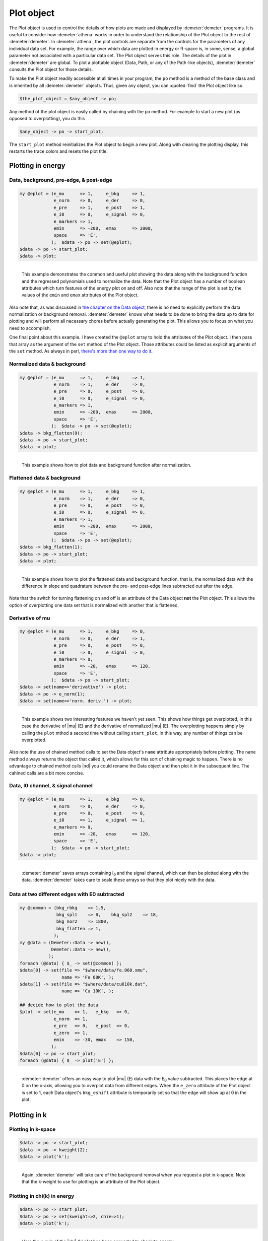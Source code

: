 ..
   Athena document is copyright 2016 Bruce Ravel and released under
   The Creative Commons Attribution-ShareAlike License
   http://creativecommons.org/licenses/by-sa/3.0/

Plot object
===========

The Plot object is used to control the details of how plots are made and
displayed by :demeter:`demeter` programs. It is useful to consider how :demeter:`athena` works
in order to understand the relationship of the Plot object to the rest
of :demeter:`demeter`. In :demeter:`athena`, the plot controls are separate from the controls
for the parameters of any individual data set. For example, the range
over which data are plotted in energy or R-space is, in some, sense, a
global parameter not associated with a particular data set. The Plot
object serves this role. The details of the plot in :demeter:`demeter` are global.
To plot a plottable object (Data, Path, or any of the Path-like
objects), :demeter:`demeter` consults the Plot object for those details.

To make the Plot object readily accessible at all times in your program,
the ``po`` method is a method of the base class and is inherited by all
:demeter:`demeter` objects. Thus, given any object, you can :quoted:`find` the Plot object
like so:

.. code-block:: perl

   $the_plot_object = $any_object -> po;

Any method of the plot object is easily called by chaining with the
``po`` method. For example to start a new plot (as opposed to
overplotting), you do this

.. code-block:: perl

   $any_object -> po -> start_plot;

The ``start_plot`` method reinitializes the Plot object to begin a new
plot. Along with clearing the plotting display, this restarts the trace
colors and resets the plot title.



Plotting in energy
------------------

 
Data, background, pre-edge, & post-edge
~~~~~~~~~~~~~~~~~~~~~~~~~~~~~~~~~~~~~~~

.. code-block:: perl

    my @eplot = (e_mu      => 1,     e_bkg     => 1,
                 e_norm    => 0,     e_der     => 0,
                 e_pre     => 1,     e_post    => 1,
                 e_i0      => 0,     e_signal  => 0,
                 e_markers => 1,
                 emin      => -200,  emax      => 2000,
                 space     => 'E',
                );  $data -> po -> set(@eplot);
    $data -> po -> start_plot;
    $data -> plot;

.. _fig-ploteprepost:
.. figure:: ../../_images/plot_e_prepost.png
   :target: ../_images/plot_e_prepost.png
   :align: left

   This example demonstrates the common and useful plot showing the data
   along with the background function and the regressed polynomials used
   to normalize the data.  Note that the Plot object has a number of
   boolean attributes which turn features of the energy plot on and
   off. Also note that the range of the plot is set by the values of the
   ``emin`` and ``emax`` attributes of the Plot object.
                        
Also note that, as was discussed in `the chapter on the Data object
<../data/index.h tml>`__, there is no need to explicitly perform the
data normalization or background removal.  :demeter:`demeter` knows
what needs to be done to bring the data up to date for plotting and
will perform all necessary chores before actually generating the
plot. This allows you to focus on what you need to accomplish.


One final point about this example. I have created the ``@eplot`` array
to hold the attributes of the Plot object. I then pass that array as the
argument of the ``set`` method of the Plot object. Those attributes
could be listed as explicit arguments of the ``set`` method. As always
in perl, `there's more than one way to do
it <http://en.wikipedia.org/wiki/There's_more_than_one_way_to_do_it>`__.


Normalized data & background
~~~~~~~~~~~~~~~~~~~~~~~~~~~~

.. code-block:: perl

    my @eplot = (e_mu      => 1,     e_bkg     => 1,
                 e_norm    => 1,     e_der     => 0,
                 e_pre     => 0,     e_post    => 0,
                 e_i0      => 0,     e_signal  => 0,
                 e_markers => 1,
                 emin      => -200,  emax      => 2000,
                 space     => 'E',
                );  $data -> po -> set(@eplot);
    $data -> bkg_flatten(0);
    $data -> po -> start_plot;
    $data -> plot;

.. _fig-plotenorm:
.. figure:: ../../_images/plot_e_norm.png
   :target: ../_images/plot_e_norm.png
   :align: left

   This example shows how to plot data and background function after
   normalization.


.. linebreak::

Flattened data & background
~~~~~~~~~~~~~~~~~~~~~~~~~~~

.. code-block:: perl


    my @eplot = (e_mu      => 1,     e_bkg     => 1,
                 e_norm    => 1,     e_der     => 0,
                 e_pre     => 0,     e_post    => 0,
                 e_i0      => 0,     e_signal  => 0,
                 e_markers => 1,
                 emin      => -200,  emax      => 2000,
                 space     => 'E',
                );  $data -> po -> set(@eplot);
    $data -> bkg_flatten(1);
    $data -> po -> start_plot;
    $data -> plot;

.. _fig-ploteflat:
.. figure:: ../../_images/plot_e_flat.png
   :target: ../_images/plot_e_flat.png
   :align: left

   This example shows how to plot the flattened data and background
   function, that is, the normalized data with the difference in slope
   and quadrature between the pre- and post-edge lines subtracted out
   after the edge. 

Note that the switch for turning flattening on and off is an attribute
of the Data object **not** the Plot object. This allows the option of
overplotting one data set that is normalized with another that is
flattened.



Derivative of mu
~~~~~~~~~~~~~~~~

.. code-block:: perl


    my @eplot = (e_mu      => 1,     e_bkg     => 0,
                 e_norm    => 0,     e_der     => 1,
                 e_pre     => 0,     e_post    => 0,
                 e_i0      => 0,     e_signal  => 0,
                 e_markers => 0,
                 emin      => -20,   emax      => 120,
                 space     => 'E',
                );  $data -> po -> start_plot;
    $data -> set(name=>'derivative') -> plot;
    $data -> po -> e_norm(1);
    $data -> set(name=>'norm. deriv.') -> plot;


.. _fig-plotederiv:
.. figure:: ../../_images/plot_e_deriv.png
   :target: ../_images/plot_e_deriv.png
   :align: left

   This example shows two interesting features we haven't yet seen. This
   shows how things get overplotted, in this case the derivative of
   |mu| (E) and the derivative of normalized |mu| (E). The overplotting
   happens simply by calling the ``plot`` mthod a second time without
   calling ``start_plot``. In this way, any number of things can be
   overplotted.
                         
Also note the use of chained method calls to set the Data object's
``name`` attribute appropriately before plotting. The ``name`` method
always returns the object that called it, which allows for this sort
of chaining magic to happen. There is no advantage to chained method
calls |nd| you could rename the Data object and then plot it in the
subsequent line. The cahined calls are a bit more concise.



Data, I0 channel, & signal channel
~~~~~~~~~~~~~~~~~~~~~~~~~~~~~~~~~~

.. code-block:: perl


    my @eplot = (e_mu      => 1,     e_bkg     => 0,
                 e_norm    => 0,     e_der     => 0,
                 e_pre     => 0,     e_post    => 0,
                 e_i0      => 1,     e_signal  => 1,
                 e_markers => 0,
                 emin      => -20,   emax      => 120,
                 space     => 'E',
                );  $data -> po -> start_plot;
    $data -> plot;


.. _fig-plotei0signal:
.. figure:: ../../_images/plot_e_i0signal.png
   :target: ../_images/plot_e_i0signal.png
   :align: left

   :demeter:`demeter` saves arrays containing I\ :sub:`0` and the
   signal channel, which can then be plotted along with the data.
   :demeter:`demeter` takes care to scale these arrays so that they
   plot nicely with the data.

.. linebreak::

Data at two different edges with E0 subtracted
~~~~~~~~~~~~~~~~~~~~~~~~~~~~~~~~~~~~~~~~~~~~~~

.. code-block:: perl


    my @common = (bkg_rbkg    => 1.5,
                  bkg_spl1    => 0,    bkg_spl2    => 18,
                  bkg_nor2    => 1800,
                  bkg_flatten => 1,
                 );
    my @data = (Demeter::Data -> new(),
                Demeter::Data -> new(),
               );
    foreach (@data) { $_ -> set(@common) };
    $data[0] -> set(file => "$where/data/fe.060.xmu",
                    name => 'Fe 60K', );
    $data[1] -> set(file => "$where/data/cu010k.dat",
                    name => 'Cu 10K', );

    ## decide how to plot the data
    $plot -> set(e_mu    => 1,   e_bkg   => 0,
                 e_norm  => 1,
                 e_pre   => 0,   e_post  => 0,
                 e_zero  => 1,
                 emin    => -30, emax    => 150,
                );
    $data[0] -> po -> start_plot;
    foreach (@data) { $_ -> plot('E') };

.. _fig-ploteezero:
.. figure:: ../../_images/plot_e_ezero.png
   :target: ../_images/plot_e_ezero.png
   :align: left

   :demeter:`demeter` offers an easy way to plot |mu| (E) data with
   the E\ :sub:`0` value subtracted. This places the edge at 0 on the
   x-axis, allowing you to overplot data from different edges.  When
   the ``e_zero`` attribute of the Plot object is set to 1, each Data
   object's ``bkg_eshift`` attribute is temporarily set so that the
   edge will show up at 0 in the plot.

.. linebreak::

Plotting in k
-------------

 
Plotting in k-space
~~~~~~~~~~~~~~~~~~~

.. code-block:: perl

    $data -> po -> start_plot;
    $data -> po -> kweight(2);
    $data -> plot('k');

.. _fig-plotk:
.. figure:: ../../_images/plot_k.png
   :target: ../_images/plot_k.png
   :align: left

   Again, :demeter:`demeter` will take care of the background removal
   when you request a plot in k-space. Note that the k-weight to use for
   plotting is an attribute of the Plot object.

.. linebreak::


Plotting in chi(k) in energy
~~~~~~~~~~~~~~~~~~~~~~~~~~~~

.. code-block:: perl

    $data -> po -> start_plot;
    $data -> po -> set(kweight=>2, chie=>1);
    $data -> plot('k');

.. _fig-plotchie:
.. figure:: ../../_images/plot_chie.png
   :target: ../_images/plot_chie.png
   :align: left

   Here the x-axis of the |chi| (k) plot has been converted to
   absolute energy.

.. linebreak::

 
k-space with all three k-weights
~~~~~~~~~~~~~~~~~~~~~~~~~~~~~~~~

.. code-block:: perl

    $data -> po -> start_plot;
    $data -> plot('k123');

.. _fig-plotkk123:
.. figure:: ../../_images/plot_k_k123.png
   :target: ../_images/plot_k_k123.png
   :align: left

   :demeter:`demeter` has several types of interesting, pre-defined
   plots. One of these, the :quoted:`k123 plot`, will overplot the data
   three times, once each with k-weight values of 1, 2, and 3. The copy
   of the data with k-weight of two is plotted normally.  The other two
   copies are scaled up or down to be about the same size as the k-weight
   of 2 copy. The data are analyzed and the scaling and offset constants
   are chosen to be appropriate to the data.

 

.. linebreak::


Plotting in R
-------------


Magnitude in R-space & R-space window
~~~~~~~~~~~~~~~~~~~~~~~~~~~~~~~~~~~~~

.. code-block:: perl


    $data -> po -> set(kweight => 2, r_pl => 'm', space => 'r', );
    $data -> po -> start_plot;
    $data -> plot -> plot_window;

.. _fig-plotrmagwin:
.. figure:: ../../_images/plot_r_magwin.png
   :target: ../_images/plot_r_magwin.png
   :align: left

   This example shows a common kind of plot, |chi| (R) data with the
   back-Transform windowing function, which is also used by
   :demeter:`demeter` as the fitting range when a fit is evaluated in
   R-space. The ``r_pl`` attribute of the Plot object is set to ``m``,
   indicating that the magnitude of |chi| (R) should be plotted.
                   
Note that the ``plot_window`` method was indicated in a chained method
call. This is not required, but is possible because the ``plot``
method returns the calling object.
                   
The ``plot_window`` method observes the value of the Plot object's
``space`` attribute. That is, if the plot s being made in k or q, the
k-space window will be plotted. If the plot is being made in R, the
R-space window will be plotted.

Data in R-space as envelope, real part, & imaginary part
~~~~~~~~~~~~~~~~~~~~~~~~~~~~~~~~~~~~~~~~~~~~~~~~~~~~~~~~

.. code-block:: perl

    $data -> po -> set(kweight => 2, r_pl => 'e', space => 'r');
    $data -> po -> start_plot;
    $data -> plot;

    $data -> set(name=>'Real part');
    $data -> po -> set(r_pl => 'r', );
    $data -> plot;

    $data -> set(name=>'Imaginary part');
    $data -> po->set(r_pl => 'i', );
    $data -> plot;

.. _fig-plotrmri:
.. figure:: ../../_images/plot_r_mri.png
   :target: ../_images/plot_r_mri.png
   :align: left

   Multiple parts of the complex |chi| (R) are overplotted by
   repeatedly plotting data in R-space without calling the
   ``start_plot`` method.  The value of ``r_pl`` is set between each
   part of the plot.  Note that the :quoted:`envelope` is the magnitude
   plotted twice, multiplied by -1.


.. linebreak::

R-space with all three k-weights
~~~~~~~~~~~~~~~~~~~~~~~~~~~~~~~~

.. code-block:: perl

    $data -> po -> start_plot;
    $data -> plot('r123');

.. _fig-plotrr123:
.. figure:: ../../_images/plot_r_r123.png
   :target: ../_images/plot_r_r123.png
   :align: left

   The :quoted:`R123 plot` is the second of the pre-packaged specialty
   plot types.  This one, is just like the k123 plot in that three copies
   of the data are overplotted using each of the three k-weights with
   scaling and offset computed automatically. This R123 plot was plotted
   as the magnitude of |chi| (R). The R123 plot respects the value of the
   ``r_pl`` attribute of the Plot object.

.. linebreak::


Magnitude and real part in R space
~~~~~~~~~~~~~~~~~~~~~~~~~~~~~~~~~~

.. code-block:: perl

    $data -> po -> start_plot;
    $data -> po -> kweight(2);
    $data -> plot('rmr');

.. _fig-plotrrmr:
.. figure:: ../../_images/plot_r_rmr.png
   :target: ../_images/plot_r_rmr.png
   :align: left

   The :quoted:`Rmr plot` is the third of the pre-packaged specialty plot
   types.  This one plots the magnitude and real part of |chi| (R) with
   an appropriate offset between them.  This is the default plot type
   made after a fit finishes. In that case, the data and fit are
   overplotted as magnitude and real.


.. linebreak::


 

Plotting in q
-------------

Plotting in back-transform k-space
~~~~~~~~~~~~~~~~~~~~~~~~~~~~~~~~~~

.. code-block:: perl

    $data -> po -> set(kweight => 2, q_pl => 'r');
    $data -> po -> start_plot;
    $data -> plot('q');

.. _fig-plotq:
.. figure:: ../../_images/plot_q.png
   :target: ../_images/plot_q.png
   :align: left

   Plotting the back-transformed |chi| (q) is specified by plotting
   in q. The part of the complex |chi| (q) is specified using the
   ``q_pl`` attribute of the Plot object.

.. linebreak::


k-space & the real part of back-transform k-space
~~~~~~~~~~~~~~~~~~~~~~~~~~~~~~~~~~~~~~~~~~~~~~~~~

.. code-block:: perl

    $data -> po -> start_plot;
    $data -> po -> kweight(2);
    $data -> plot('kq');

.. _fig-plotkq:
.. figure:: ../../_images/plot_kq.png
   :target: ../_images/plot_kq.png
   :align: left

   The final specialty plot type in :demeter:`demeter` is the
   :quoted:`kq plot`. This overplots |chi| (k) with the real part of
   |chi| (q).


.. linebreak::

